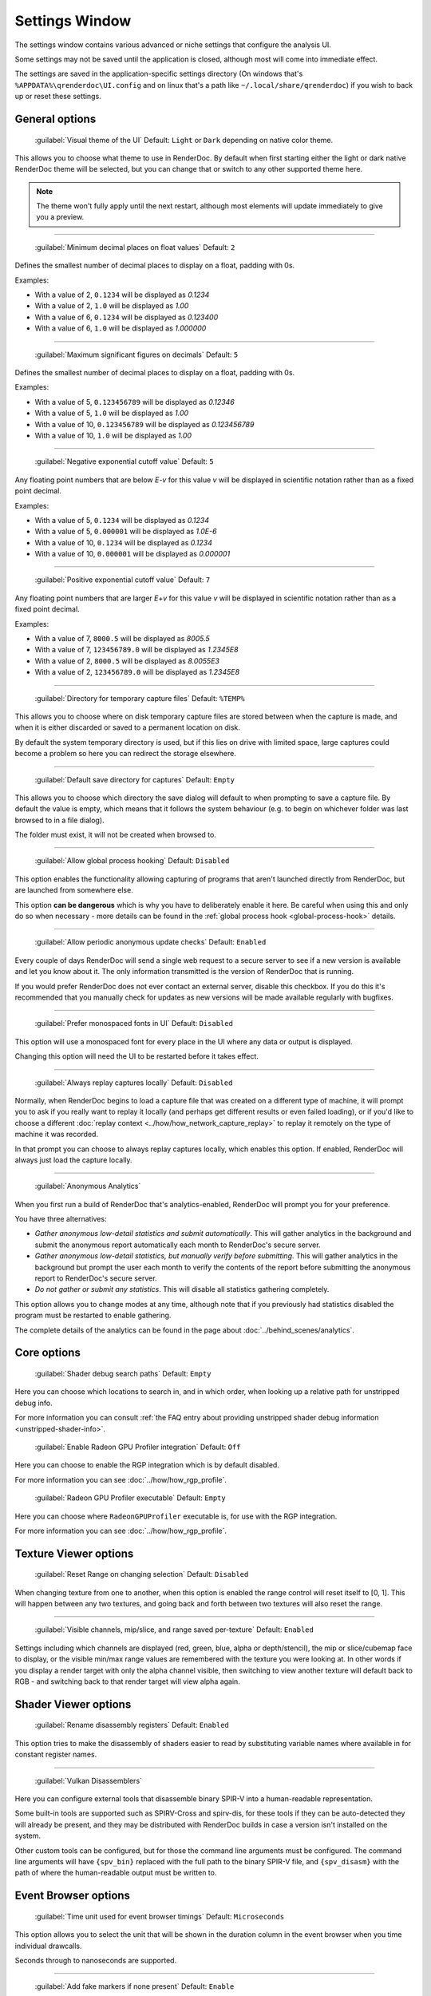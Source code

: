 Settings Window
===============

.. _settings-window:

The settings window contains various advanced or niche settings that configure the analysis UI.

Some settings may not be saved until the application is closed, although most will come into immediate effect.

The settings are saved in the application-specific settings directory (On windows that's ``%APPDATA%\qrenderdoc\UI.config`` and on linux that's a path like ``~/.local/share/qrenderdoc``) if you wish to back up or reset these settings.

General options
---------------

  | :guilabel:`Visual theme of the UI` Default: ``Light`` or ``Dark`` depending on native color theme.

This allows you to choose what theme to use in RenderDoc. By default when first starting either the light or dark native RenderDoc theme will be selected, but you can change that or switch to any other supported theme here.

.. note::

  The theme won't fully apply until the next restart, although most elements will update immediately to give you a preview.

---------------

  | :guilabel:`Minimum decimal places on float values` Default: ``2``

Defines the smallest number of decimal places to display on a float, padding with 0s.

Examples:

* With a value of 2, ``0.1234`` will be displayed as *0.1234*

* With a value of 2, ``1.0`` will be displayed as *1.00*

* With a value of 6, ``0.1234`` will be displayed as *0.123400*

* With a value of 6, ``1.0`` will be displayed as *1.000000*

---------------

  | :guilabel:`Maximum significant figures on decimals` Default: ``5``

Defines the smallest number of decimal places to display on a float, padding with 0s.

Examples:

* With a value of 5, ``0.123456789`` will be displayed as *0.12346*

* With a value of 5, ``1.0`` will be displayed as *1.00*

* With a value of 10, ``0.123456789`` will be displayed as *0.123456789*

* With a value of 10, ``1.0`` will be displayed as *1.00*

---------------

  | :guilabel:`Negative exponential cutoff value` Default: ``5``

Any floating point numbers that are below *E-v* for this value *v* will be displayed in scientific notation rather than as a fixed point decimal.

Examples:

* With a value of 5, ``0.1234`` will be displayed as *0.1234*

* With a value of 5, ``0.000001`` will be displayed as *1.0E-6*

* With a value of 10, ``0.1234`` will be displayed as *0.1234*

* With a value of 10, ``0.000001`` will be displayed as *0.000001*

---------------

  | :guilabel:`Positive exponential cutoff value` Default: ``7``

Any floating point numbers that are larger *E+v* for this value *v* will be displayed in scientific notation rather than as a fixed point decimal.

Examples:

* With a value of 7, ``8000.5`` will be displayed as *8005.5*

* With a value of 7, ``123456789.0`` will be displayed as *1.2345E8*

* With a value of 2, ``8000.5`` will be displayed as *8.0055E3*

* With a value of 2, ``123456789.0`` will be displayed as *1.2345E8*

---------------

  | :guilabel:`Directory for temporary capture files` Default: ``%TEMP%``

This allows you to choose where on disk temporary capture files are stored between when the capture is made, and when it is either discarded or saved to a permanent location on disk.

By default the system temporary directory is used, but if this lies on drive with limited space, large captures could become a problem so here you can redirect the storage elsewhere.

---------------

  | :guilabel:`Default save directory for captures` Default: ``Empty``

This allows you to choose which directory the save dialog will default to when prompting to save a capture file. By default the value is empty, which means that it follows the system behaviour (e.g. to begin on whichever folder was last browsed to in a file dialog).

The folder must exist, it will not be created when browsed to.

---------------

  | :guilabel:`Allow global process hooking` Default: ``Disabled``

This option enables the functionality allowing capturing of programs that aren't launched directly from RenderDoc, but are launched from somewhere else.

This option **can be dangerous** which is why you have to deliberately enable it here. Be careful when using this and only do so when necessary - more details can be found in the :ref:`global process hook <global-process-hook>` details.

---------------

  | :guilabel:`Allow periodic anonymous update checks` Default: ``Enabled``

Every couple of days RenderDoc will send a single web request to a secure server to see if a new version is available and let you know about it. The only information transmitted is the version of RenderDoc that is running.

If you would prefer RenderDoc does not ever contact an external server, disable this checkbox. If you do this it's recommended that you manually check for updates as new versions will be made available regularly with bugfixes.

---------------

  | :guilabel:`Prefer monospaced fonts in UI` Default: ``Disabled``

This option will use a monospaced font for every place in the UI where any data or output is displayed.

Changing this option will need the UI to be restarted before it takes effect.

---------------

  | :guilabel:`Always replay captures locally` Default: ``Disabled``

Normally, when RenderDoc begins to load a capture file that was created on a different type of machine, it will prompt you to ask if you really want to replay it locally (and perhaps get different results or even failed loading), or if you'd like to choose a different :doc:`replay context <../how/how_network_capture_replay>` to replay it remotely on the type of machine it was recorded.

In that prompt you can choose to always replay captures locally, which enables this option. If enabled, RenderDoc will always just load the capture locally.

---------------

  | :guilabel:`Anonymous Analytics`

When you first run a build of RenderDoc that's analytics-enabled, RenderDoc will prompt you for your preference.

You have three alternatives:

* *Gather anonymous low-detail statistics and submit automatically*. This will gather analytics in the background and submit the anonymous report automatically each month to RenderDoc's secure server.
* *Gather anonymous low-detail statistics, but manually verify before submitting*. This will gather analytics in the background but prompt the user each month to verify the contents of the report before submitting the anonymous report to RenderDoc's secure server.
* *Do not gather or submit any statistics*. This will disable all statistics gathering completely.

This option allows you to change modes at any time, although note that if you previously had statistics disabled the program must be restarted to enable gathering.

The complete details of the analytics can be found in the page about :doc:`../behind_scenes/analytics`.

Core options
------------

  | :guilabel:`Shader debug search paths` Default: ``Empty``

Here you can choose which locations to search in, and in which order, when looking up a relative path for unstripped debug info.

For more information you can consult :ref:`the FAQ entry about providing unstripped shader debug information <unstripped-shader-info>`.

  | :guilabel:`Enable Radeon GPU Profiler integration` Default: ``Off``

Here you can choose to enable the RGP integration which is by default disabled.

For more information you can see :doc:`../how/how_rgp_profile`.

  | :guilabel:`Radeon GPU Profiler executable` Default: ``Empty``

Here you can choose where ``RadeonGPUProfiler`` executable is, for use with the RGP integration.

For more information you can see :doc:`../how/how_rgp_profile`.

Texture Viewer options
----------------------

  | :guilabel:`Reset Range on changing selection` Default: ``Disabled``

When changing texture from one to another, when this option is enabled the range control will reset itself to [0, 1]. This will happen between any two textures, and going back and forth between two textures will also reset the range.

---------------

  | :guilabel:`Visible channels, mip/slice, and range saved per-texture` Default: ``Enabled``

Settings including which channels are displayed (red, green, blue, alpha or depth/stencil), the mip or slice/cubemap face to display, or the visible min/max range values are remembered with the texture you were looking at. In other words if you display a render target with only the alpha channel visible, then switching to view another texture will default back to RGB - and switching back to that render target will view alpha again.

Shader Viewer options
---------------------

  | :guilabel:`Rename disassembly registers` Default: ``Enabled``

This option tries to make the disassembly of shaders easier to read by substituting variable names where available in for constant register names.

---------------

  | :guilabel:`Vulkan Disassemblers`

.. _vulkan-disassem:

Here you can configure external tools that disassemble binary SPIR-V into a human-readable representation.

Some built-in tools are supported such as SPIRV-Cross and spirv-dis, for these tools if they can be auto-detected they will already be present, and they may be distributed with RenderDoc builds in case a version isn't installed on the system.

Other custom tools can be configured, but for those the command line arguments must be configured. The command line arguments will have ``{spv_bin}`` replaced with the full path to the binary SPIR-V file, and ``{spv_disasm}`` with the path of where the human-readable output must be written to.

Event Browser options
---------------------

  | :guilabel:`Time unit used for event browser timings` Default: ``Microseconds``

This option allows you to select the unit that will be shown in the duration column in the event browser when you time individual drawcalls.

Seconds through to nanoseconds are supported.

---------------

  | :guilabel:`Add fake markers if none present` Default: ``Enable``

If a capture is found to contain no markers whatsoever, RenderDoc will generate some default markers based on grouping drawcalls by the different output targets that they are drawing to. Roughly forming 'passes' of different types.

You can disable this option here if you want to view a pure list of drawcalls with no annotations.

This option only applies itself the next time you load a capture.


---------------

  | :guilabel:`Hide empty marker sections` Default: ``Disabled``

Marker sections that contain no API calls or drawcalls will be completely removed. This also applies to the Timeline Bar.

This option only applies itself the next time you load a capture.


---------------

  | :guilabel:`Hide marker sections with only non-draw API calls` Default: ``Disabled``

Marker sections that contain only miscellaneous non-draw API calls like queries or state setting will be completely removed. This also applies to the Timeline Bar.

This can be useful if you have markers around occlusion queries or where you have a minor state change, and you don't want them cluttering up the capture.

This option only applies itself the next time you load a capture.


---------------

  | :guilabel:`Apply marker colors` Default: ``Enabled``

Some APIs can provide an RGBA color alongside the marker name when setting or pushing a marker region. This option enables applying those colors in the UI. Usually you'd leave it on unless your code is passing garbage for the colors or something instead of 0s (which will then be ignored rather than coming out black).

This option only applies itself the next time you load a capture.


---------------

  | :guilabel:`Colorise whole row for marker regions` Default: ``Enabled``

If the above option to apply colors is enabled, this will colorise the whole row in the event browser for any marker regions with colors, rather than just applying a strip of color along the side of their children.

This option only applies itself the next time you load a capture.

Comments options
----------------

  | :guilabel:`Show capture commends on load` Default: ``Enabled``

If a capture is newly loaded (i.e. it is not in the recent captures list having been loaded before) and it contains a comments section, then the capture comments panel will be displayed and brought to the front to show the comments on load.

Newly created captures will not have any comments, they are only added through the UI, so this only applies to captures made somewhere else that have had comments added to them.

For more information, see :doc:`../how/how_annotate_capture`.

Android options
---------------

  | :guilabel:`Android SDK root path` Default: ``Empty``

RenderDoc requires some android tools from the android SDK to be able to function. In most cases it's able to locate the tools automatically without any configuration needed, but if not this option allows you to manually locate the JDK root.

By default it will try to auto-locate those tools by looking in different environment variables like ``ANDROID_HOME`` and ``ANDROID_SDK``, or else searching the default executable path. If it fails completely it will try to use the tools bundled with RenderDoc's installation.

This setting, if present, will override all other search paths and be looked in first.

---------------

  | :guilabel:`Java JDK root path` Default: ``Empty``

RenderDoc may require tools from the Java JDK in some rare circumstances. In most cases it's able to locate the tools automatically without any configuration needed, but if not this option allows you to manually locate the JDK root.

By default it will try to auto-locate the tools by looking in ``JAVA_HOME`` or else searching the default executable path.

This setting, if present, will override all other search paths and be looked in first.

---------------

  | :guilabel:`Max Connection Timeout` Default: ``30 seconds``

Some Android programs take a long time to start up before they begin rendering. This setting allows you to define a timeout before RenderDoc will consider the execution and connection to have failed.

This only applies to running Android programs.
